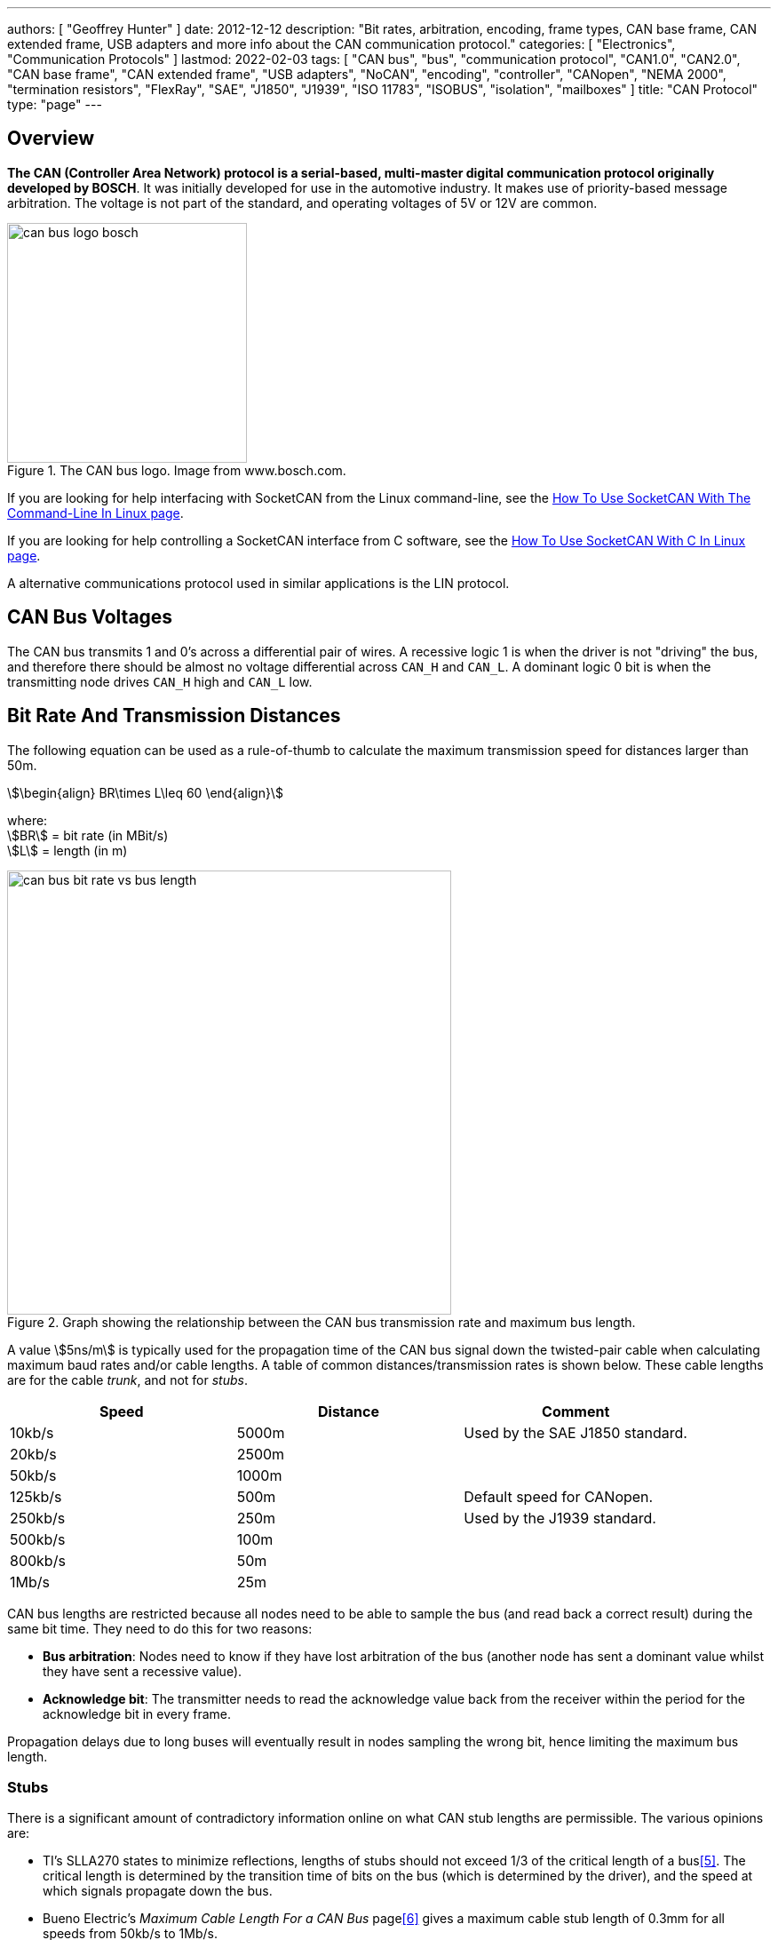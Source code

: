---
authors: [ "Geoffrey Hunter" ]
date: 2012-12-12
description: "Bit rates, arbitration, encoding, frame types, CAN base frame, CAN extended frame, USB adapters and more info about the CAN communication protocol."
categories: [ "Electronics", "Communication Protocols" ]
lastmod: 2022-02-03
tags: [ "CAN bus", "bus", "communication protocol", "CAN1.0", "CAN2.0", "CAN base frame", "CAN extended frame", "USB adapters", "NoCAN", "encoding", "controller", "CANopen", "NEMA 2000", "termination resistors", "FlexRay", "SAE", "J1850", "J1939", "ISO 11783", "ISOBUS", "isolation", "mailboxes" ]
title: "CAN Protocol"
type: "page"
---

:imagesdir: {{< permalink >}}

## Overview

**The CAN (Controller Area Network) protocol is a serial-based, multi-master digital communication protocol originally developed by BOSCH**. It was initially developed for use in the automotive industry. It makes use of priority-based message arbitration. The voltage is not part of the standard, and operating voltages of 5V or 12V are common.

.The CAN bus logo. Image from www.bosch.com.
image::can-bus-logo-bosch.png[width=270px]

If you are looking for help interfacing with SocketCAN from the Linux command-line, see the link:/programming/operating-systems/linux/how-to-use-socketcan-with-the-command-line-in-linux/[How To Use SocketCAN With The Command-Line In Linux page].

If you are looking for help controlling a SocketCAN interface from C software, see the link:/programming/operating-systems/linux/how-to-use-socketcan-with-c-in-linux/[How To Use SocketCAN With C In Linux page].

A alternative communications protocol used in similar applications is the LIN protocol.


== CAN Bus Voltages

The CAN bus transmits 1 and 0's across a differential pair of wires. A recessive logic 1 is when the driver is not "driving" the bus, and therefore there should be almost no voltage differential across `CAN_H` and `CAN_L`. A dominant logic 0 bit is when the transmitting node drives `CAN_H` high and `CAN_L` low.

== Bit Rate And Transmission Distances

The following equation can be used as a rule-of-thumb to calculate the maximum transmission speed for distances larger than 50m.

[stem]
++++
\begin{align}
BR\times L\leq 60
\end{align}
++++

[.text-center]
where: +
stem:[BR] = bit rate (in MBit/s) +
stem:[L] = length (in m) +

.Graph showing the relationship between the CAN bus transmission rate and maximum bus length.
image::can-bus-bit-rate-vs-bus-length.png[width=500px]

A value stem:[5ns/m] is typically used for the propagation time of the CAN bus signal down the twisted-pair cable when calculating maximum baud rates and/or cable lengths. A table of common distances/transmission rates is shown below. These cable lengths are for the cable _trunk_, and not for _stubs_.

|===
| Speed | Distance | Comment

| 10kb/s  | 5000m | Used by the SAE J1850 standard.
| 20kb/s  | 2500m |
| 50kb/s  | 1000m | 
| 125kb/s | 500m  | Default speed for CANopen.
| 250kb/s | 250m  | Used by the J1939 standard.
| 500kb/s | 100m  |
| 800kb/s | 50m   |
| 1Mb/s   | 25m   |
|===

CAN bus lengths are restricted because all nodes need to be able to sample the bus (and read back a correct result) during the same bit time. They need to do this for two reasons:

* **Bus arbitration**: Nodes need to know if they have lost arbitration of the bus (another node has sent a dominant value whilst they have sent a recessive value).
* **Acknowledge bit**: The transmitter needs to read the acknowledge value back from the receiver within the period for the acknowledge bit in every frame.

Propagation delays due to long buses will eventually result in nodes sampling the wrong bit, hence limiting the maximum bus length.

=== Stubs

There is a significant amount of contradictory information online on what CAN stub lengths are permissible. The various opinions are:

* TI's SLLA270 states to minimize reflections, lengths of stubs should not exceed 1/3 of the critical length of a bus<<bib-ti-slla270-can-phy-layer-req>>. The critical length is determined by the transition time of bits on the bus (which is determined by the driver), and the speed at which signals propagate down the bus.
* Bueno Electric's _Maximum Cable Length For a CAN Bus_ page<<bib-bueno-electric-max-cable-len>> gives a maximum cable stub length of 0.3mm for all speeds from 50kb/s to 1Mb/s.
* and OnSemi<<bib-on-semi-topo-high-speed-can>> give the following rule:
+
[stem]
++++
L_{STUB_MAX} = \frac{T_{PROP_SEG}}{50 \cdot T_{PROP(BUS)}}
++++

Some CAN bus drivers provide pins so that you can adjust their slew rate.

== Termination Resistors

For high-speed transmission on the CAN bus, **_termination resistors_ are required between the `CAN_H` and `CAN_L` wires at both ends of the cable**. However, make sure to only add them at the ends of the cable, **any CAN devices connected partway along the bus should not have termination resistors**. For a CAN bus in which devices may be arbitrarily connected and disconnected, it is common practise to add _switchable termination_, which can be connected manually with a typical mechanical switch or automatically controlled by firmware/software using an MOSFET-based switch or similar. Although required by the standard, termination resistors are not typically required for the CAN bus to function at slow speeds over small distances.

Adding a single termination resistor of `120R` at each end of the bus is called _standard termination_. Sometimes a decoupling capacitor is also added in conjunction with the termination resistors. This is called _split termination_<<bib-ti-importance-of-termination-resistors>>, as you have to use two termination resistors instead of one, with the capacitor "splitting" them in two. Using this combination of resistors and capacitor makes a _low-pass filter_ for the common-mode noise on the bus, which has a corner frequency given by the equation<<bib-ti-importance-of-termination-resistors>>:

[stem]
++++
\begin{align}
f_{corner} = \frac{1}{2\pi \cdot R_{term/2} \cdot C_{split}}
\end{align}
++++

== Isolation

When CAN bus receivers are incorporated onto PCBs with microcontrollers and other digital/analogue circuitry, it is common practise to isolate the CAN circuitry so that noise and voltage spikes from the CAN bus do not damage the circuitry.

== Connectors

The CiA DS-102 standard defines CAN bus pin assignments for the ubiquitous serial DE-9 connector:

.CAN bus pin assignments for the DE-9 serial connector from the CiA DS-102 standard.
image::can-bus-cia-ds-102-9-pin-sub-d-connector-pin-assignment.png[width=500px]

This pin layout is also used for other CAN standards such as CANopen.

== Arbitration

**The CAN network uses priority-based message arbitration**. Message arbitration is required because the CAN networks supports a multi-master bus configuration (i.e. no one master node controls all communication, any node is freely able to attempt to transmit at any time). Arbitration works like such:

The drivers to the CAN line(s) are open-drain. This means that if a node writes a 0 (dominant), it will over-write a 1 (recessive). This is also called a _wired AND_ configuration.

TIP: _Wired AND_ is a good way to allow physical arbitration to take place when multiple nodes to attempt to communicate at the same time. The link:/electronics/communication-protocols/i2c-communication-protocol/[I2C bus] is another protocol that uses this technique.

* Both nodes starts to transmit, but each message has a different message ID. Both nodes also monitor the state of the bus.
* At some point in time, because of the different message IDs, one node will try to transmit a 0 (dominant) while the other will try to transmit a 1 (recessive).
* The node transmitting the 0 will detect the bus as 0, and will continue transmitting.
* The node transmitting the 1 will detect the bus as 0, indicating that it has lost control (remember a 1 is recessive, and get's "overwritten" by a 1 due to the open-drain drive). This node will back-off, stop transmitting, and try again later.

After understanding the arbitration process explained above, it's clear that **CAN messages with lower numbered identifiers will therefore take priority over those with higher identifiers**.

<<arbitration-waveform-waveform-full-annotated>> shows arbitration happening with a real-world scope capture, by showing the changing dominant bus voltage as driving transceivers lose arbitration and "drop" off the bus. 

[[arbitration-waveform-waveform-full-annotated]]
.Scope capture showing arbitration happen in real life! This scope was connected at some point on a long CAN bus with many transceivers, with a differential probe across the CAN_H and CAN_L wires. Since each transceiver is a different distance away from the measurement point, and there were transceiver from different IC manufacturers on the bus, each one drives the bus to a slightly different dominant voltage as seen by the scope.
image::arbitration-waveform/waveform-full-annotated.png[width=600px,link="{{< permalink >}}/arbitration-waveform/waveform-full-annotated.png"]

If we zoom in on one of the arbitration events as in <<arbitration-waveform-waveform-zoomed-in-annotated>> we can see it aligns with the bit period of 8us (the CAN bus was running at 125kHz).

[[arbitration-waveform-waveform-zoomed-in-annotated]]
.Zoomed in view of the above scope capture, showing the width of the arbitration "events" aligns with the bit period of 8us (CAN bus was running at 125kHz).
image::arbitration-waveform/waveform-zoomed-in-annotated.png[width=600px,link="{{< permalink >}}/arbitration-waveform/waveform-zoomed-in-annotated.png"]

== CAN Bit Timing

<<can-bit-timing>> shows the timing of a single CAN bit. **A single CAN bit is broken down into different time segments**. Each time segment is defined by an integer number of _time quanta_ (stem:[t_q]). Time quanta is determined by the clock provided to the CAN transceiver. This CAN clock is usually provided from a faster system clock by dividing by a programmable pre-scalar. The minimum is 5, but there is usually 8 or more stem:[t_q] per CAN bit. The _time quanta_ is the smallest amount of time that the CAN transceiver can adjust it's timing by (i.e. it's resolution).

. `SYNC_SEG`: This is always stem:[t_q]. The transceiver expects the bit transitions to occurs during this time period. If they don't, the transceiver performs <<_resynchronization, resynchronization>> to re-align itself.
. `PROP_SEG`: This is the time segment of the bit in which it is expected that the transition will finish propagating to all nodes. It is the _two way propagation_ that matters, i.e. the total time for the transmitted bit to propagate to all nodes and then the nodes response to propagate back. This has to include the propagation time of the signal on the wire (5ns/m is a good approximation), plus propagation delay through the CAN transceivers.
. `PHASE_SEG_1`: Phase segment 1.
. `SAMPLE_POINT`: This is the point in time in-between `PHASE_SEG_1` and `PHASE_SEG_2` at which the transceiver samples the value on the bus (recessive or dominant).
. `PHASE_SEG_2`: Phase segment 2.

[[can-bit-timing]]
.Timing diagram of a single CAN bit.
image::can-bit-timing.svg[width=900px]

Only one sample point is shown in <<can-bit-timing>>, however **some transceivers support sampling the bus three times to improve noise resiliency** -- once at the sample point as shown in the diagram, once at stem:[1t_q] before this point and once 1TQ after this point. Majority voting is then used to determine the state of the bus.

[width=70%]
|===
| Segment     |  Duration

| SYNC_SEG    | stem:[1t_q]
| PROP_SEG    | stem:[(1..8)t_q]
| PHASE_SEG_1 | stem:[(1..8)t_q]
| PHASE_SEG2  | stem:[max(IPT, t_{PHASE\_SEG\_1})]
|===

IPT is the _information processing time_.

Most CAN transceivers have the lengths of the bit segments configured so that they sample the bit between 75% and 87.5% of the time between the start of one bit and the beginning of the next bit<<bib-elektromotus-can-bus-topology-recommendations>>.

Because any CAN node may sample the bus as soon as `PROP_SEG` is over, the two way propagation of the signal between any two nodes on the bus must occur before the end of `PROP_SEG`. <<can-bit-timing-prop-delay-between-two-nodes>> illustrates this between two nodes, one which is the transmitter and another which is the receiver. The signal has to propagate back from the receiver to the transmitter within this time because the transmitter needs to read back values from the bus during arbitration and the acknowledge bit.

[[can-bit-timing-prop-delay-between-two-nodes]]
.Diagram showing why the two-way propagation of the bit must occur between any two nodes before the end of the `PROP_SEG`.
image::can-bit-timing-prop-delay-between-two-nodes.svg[width=800px]

The main limiting factor on the total bus length at a specific baud rate is the stabilization time for a dominant to recessive bit transmission on the bus. Because it is not driven, the termination resistors play the role of bringing the differential voltage back to the recessive state. The time it takes for the resistors to do this is **primarily dependent on the amount of capacitance on the bus**. This in term determines the maximum length of the bus, as adding additional twisted pair cable increases the capacitance.

== Synchronization

=== Hard Synchronization

_Hard synchronization_ occurs on the first recessive-to-dominant transition (the _start-of-frame_, or SOF) when the bus is idle<<bib-microchip-can-mod-bit-timing>>.

=== Resynchronization

_Resynchronization_ is done throughout a CAN frame to maintain the initial synchronization that was done with the hard synchronization. Local oscillator drift (frequency differences between the oscillators driving each node) will cause the bit timing between each node to drift. Resynchronization aims to periodically correct for this.

Resynchronization is done on the recessive-to-dominant transitions that occur during a frame. The actual measured transition compared to where it is expected to occur, which is during the `SYNC_SEG` (see <<can-bit-timing>> for a diagram illustrating these segments). Depending on whether the actual transitions occurs before, during or after the `SYNC_SEG`, time is either added to the `PHASE_SEG_1` segment or subtracted from the `PHASE_SEG_2` segment. The following rules are used:

* Transition occurs before `SYNC_SEG`: `TQ` is subtracted from `PHASE_SEG_2`.
* Transition occurs during `SYNC_SEG`: No adjustment.
* Transition occurs after `SYNC_SEG`: `TQ` is added to `PHASE_SEG_1`.

The amount of `TQ` added or subtracted depends on the _synchronization jump width_ (SJW, also called _resynchronization jump width_ or RJW<<bib-cia-bit-timing>>). The SJW is usually a configurable (programmable) parameter of the CAN transceiver.

TIP: Remember that the dominant state is driven, hence the recessive-to-dominant transition is always going to be sharper then the dominant-to-recessive transition, hence why the former edges are used for resynchronization.

A transmitting node will not resynchronize on a positive phase error. This means that a transmitting node will not resynchronize due to propagation delays of it's own message. Instead, it is left up to the receivers to resynchronize.

== Encoding

The CAN bus uses _bit-stuffed NRZ encoding_.

Any sequential sequence of 5 bits of the same type requires the transmitter to insert (_stuff_) a bit of the opposite polarity. Consequentially, the receiver has to remove this bit from the incoming data stream, as it is not part of the original data.

This bit stuffing prevents serious clock drift when there a long sequences of either 0's or 1's transmitted on the bus. There is no separate clock signal (which is why the CAN bus can be called an _asynchronous protocol_), so the clock is recovered from the data.

## Frame Types

* **Data Frames**: Used to transmit a data payload of up to 8 bytes. Very similar frame structure to a remote frame.
* **Remote Frames**: Used to request data. Contains no data payload itself. Very similar frame structure to a data frame.
* **Error Frames**: Transmitted when a node encounters an error during communication. An error frame contains only an error flag and an error delimiter.

## Frame Structure

Dominant bits are logic level 0, while recessive bits are logic level 1.

**Standard Data/Remote Frame (11-bit Identifier)**

.The standard (base) CAN frame format for both data and remote frames.
image::can-standard-base-frame-format-data-remote.png[width=883px]

_**SOF bit:**_ A dominant start of frame bit marks the start of a message. It is used to synchronize all the nodes on a bus after being idle. Transmitted by the sender.

_**11-bit Identifier:**_ This 11-bit value is used to identify the contents packet. It is also used to prioritize packets, and identifiers with lower values will have higher priorities. It is important to note that the identifier is NOT a destination node address. It is purely used to identify the type of message, and multiple CAN nodes may be listening/receiving this type of message.

_**RTR bit**_: The _Remote Transit Request_ bit differentiates between data and remote frames (a remote frame is a request for data). In data frames, this bit is dominant and in remote frames this bit is recessive. Thus, data being returned from a request always has a higher priority than a packet requesting the data (with the same identifier).

_**IDE bit**_: The Identifier Extension bit distinguishes between standard and extended frames. In standard frames this bit is dominant, in extended frames this bit is recessive.

_**r0 bit:**_ This bit is reserved for future CAN bus standards user. Always recessive.

_**4-bit DLC:**_ The 4-bit Data Length Code (DLC) contains the number of bytes that will be transmitted. Since the range of data bytes can vary between 0-8, we need 4 bits to specify this value. DLC values from 9-15 are not allowed.

_**0-8 bytes Data:**_ This is the data payload. Up to 8 bytes can be sent in a single packet, as long as it is a data frame. For a remote frame, there must be no data bytes.

_**16-bit CRC:**_ The Cyclic Redundancy Check (CRC) is used to detect errors in the packet. It consists of a 15-bit CRC value followed by a delimiter.

_**2-bit ACK:**_ The sender sends a recessive value for the first acknowledge bit of the acknowledge field (called the _ACK slot_). The receiver(s) drives the first acknowledge bit to to the dominant state if it wants to acknowledge the bit. The 2nd bit of the acknowledge field is the ACK delimiter and is driven recessive by the transmitter.

TIP: In the situation when there are multiple receivers, the acknowledge bit will be driven to the dominant by state by 1 or more of the receivers if they acknowledge. 

_**7-bit EOF:**_ The End Of Frame is marked with 7 recessive bits.

.Don't always believe what you see in datasheets. There is definitely no 'Integrated Development Environment' bit in a CAN frame. Image from https://www.st.com/resource/en/application_note/dm00625700-fdcan-peripheral-on-stm32-devices-stmicroelectronics.pdf, accessed 2021-04-19.
image::st-can-frame-incorrect-acronym-ide.png[width=500px]

**Extended Data/Remote Frame (29-bit Identifier)**

.The extended CAN frame format for both data and remote frames.
image::can-extended-frame-format-data-remote.png[width=800px]

The extended frame is the same as the above standard frame, except for the differences described below:

_**SRR bit**_: The Substitute Remote Request bit is transmitted in extended frames at the position of the RTR bit in standard frames. It is always recessive.

_**IDE bit**_: The Identifier Extension bit distinguishes between standard and extended frames. In standard frames this bit is dominant, in extended frames this bit is recessive.

_**r1:**_ An additional reserve bit for extended frames only. Must be recessive.

_**18-bit Identifier:**_ Another 18-bits that can be used as part of the identifier, giving a total of 29-bits for the identifier in an extended frame. 11-bit identifiers have a higher priority than 29-bit identifiers.

## Message Lengths

There are two different message lengths supported by the CAN protocol.

* CAM Base Frame (CAN2.0A)
* CAM Extended Frame (CAN2.0B)

## Errors

There are 5 different types of errors defined by the CAN standard<<bib-kvaser-can-error-handling>>:

* **Bit Error**: The transmitter monitors the bus level as it sends bits. If the level is not the same as what it is transmitting, a bit error occurs. The one exception to this rule is that no bit errors are raised during the arbitration process as differences are to be expected during this phase. Physical layer error.
* **Stuff Error**: If 5 consecutive bits of the same level have been transmitted, the transmitter will add a 6th bit of opposite polarity to the transmission (and the receivers remove this 6th bit). A _stuff error_ occurs if 6 or more consecutive bits of the same type are found. Physical layer error.
* **Format Error**: Some parts of a CAN frame have predefined/fixed levels (incl. the CRC delimiter, ACK delimiter, EOF). If a receiver detects the wrong level at any of these bit locations, a _format error_ occurs. This is a data-link layer error.
* **CRC Error**: When the computed 15-bit CRC does not match the one received in the message packet, the receiver raises a _CRC error_. This is a data-link layer error.
* **Acknowledge (ACK) Error**: All receiving nodes that correctly receive a CAN frame will transmit a dominant level during the ACK bit. The transmitter sends a recessive level during this bit. If the transmitter does not detect a dominant level during this bit, an _acknowledgement error_ occurs. This is a data-link layer error.

All CAN nodes will monitor the bus for the above errors. If a node detects an error, it will transmit an _error flag_. There is more than one type of error flag, these are explained below.

### Dealing With Errors

To prevent fault CAN nodes from from permanently disturbing/blocking a CAN network, the CAN standard defines a somewhat sophisticated _fault confinement process_ that nodes much adhere to. This fault confinement process is usually implemented in CAN controllers/peripherals, such that the main application does not have to deal with this itself (many users of CAN systems may be unaware that these fault confinement processes even exist!).

**Each CAN node maintains two error counters**, the _transmit error counter_ (TEC) and the _receive error counter_ (REC). A CAN node initially starts out in the _Error Active_ state. When either of the TEC or REC (error counters) goes above 127, the node will transition to the _Error Passive_ state. When the TEC (but not the REC) goes above 255, the node transitions to the _Bus Off_ state. A node will transmit different error flags depending on what error state it is in<<bib-kvaser-can-error-handling>>:

* In the _Error Active_ state, a node will transmit _Active Error flags_ when it detects an error.
* In the _Error Passive_ state, a node will transmit _Passive Error flags_ when it detects an error. It also has to wait 
* In the _Bus Off_ state, a node will not transmit anything at all.

An _Active Error_ flag consists of 6 dominant bits followed by 8 recessive bits. The 6 dominant bits purposefully breaks the bit stuffing rule above (of no more than 5 consecutive bits having the same level), which causes all other nodes to send their own error flag (in response to the violation of the bit stuffing rule).

An _Error Passive_ flag consists only of recessive bits, as to not disrupt any existing communications (i.e. will not block the bus).

**Adding/Subtracting From the Error Counters**

The rules for adding to or subtracting from the error counters is rather complex<<bib-port-can-faq-errors>>:

* When a receiver detects an error, the REC will be increased by 1, except when the detected error was a Bit Error during the sending of an Active error Flag or an Overload Flag.
* When a receiver detects a dominant bit as the first bit after sending an Error Flag, the REC will be increased by 8.
* When a transmitter sends an Error Flag, the TEC is increased by 8. Exception 1: If the transmitter is Error Passive and detects an ACK Error because of not detecting a dominant ACK and does not detect a dominant bit while sending its Passive Error Flag. Exception 2: If the transmitter sends an Error Flag because a Stuff Error occurred during arbitration, and should have been recessive, and has been sent as recessive but monitored as dominant.
* If the transmitter detects a Bit Error while sending an Active Error Flag or an Overload Frame, the TEC is increased by 8.
* If a receiver detects a Bit Error while sending an Active Error Flag or an Overload Flag, the REC is increased by 8.
* Any node tolerates up to 7 consecutive dominant bits after sending an Active Error Flag, Passive Error Flag or Overload Flag. After detecting the fourteenth consecutive dominant bit (in case of an Active Error Flag or an Overload Flag) or after detecting the eighth consecutive dominant bit following a Passive Error Flag, and after each sequence of additional eight consecutive dominant bits, every transmitter increases its TEC by 8 and every receiver increases its REC by 8.
* After successful transmission of a frame (getting ACK and no error until EOF is finished), the TEC is decreased by 1 unless it was already 0.
* After the successful reception of a frame (reception without error up to the ACK Slot and the successful sending of the ACK bit), the REC is decreased by 1, if it was between 1 and 127. If the REC was 0, it stays 0, and if it was greater than 127, then it will be set to a value between 119 and 127.
* A node is Error Passive when the TEC equals or exceeds 128, or when the REC equals or exceeds 128. An error condition letting a node become Error Passive causes the node to send an Active Error Flag.
* A node is Bus Off when the TEC is greater than or equal to 256.
* An Error Passive node becomes Error Active again when both the TEC and the REC are less than or equal to 127.
* A node which is Bus Off is permitted to become Error Active (no longer Bus Off) with its error counters both set to 0 after 128 occurrence of 11 consecutive recessive bits have been monitored on the bus.

**Transmit errors are generally "weighted" more than receive errors because it's more likely that the transmitter is the one at fault**, and hence it will transition to the _Error Passive_ and _Bus Off_ states before the receiving node would.

Many CAN controllers provide status bits and interrupts (when the node transitions to this state) for the following conditions:

* An "error warning", when at least one of the error counters is above 96.
* When the node is in the "Bus Off state".

## CAN Controller IP

Most popular FPGA vendors provide pre-licensed (you don't have to pay anything to use it!) CAN controller IP cores for use within their FPGAs.

Xilinx provides the link:https://www.xilinx.com/products/intellectual-property/1-8dyf-2862.html[CAN 2.0B and CAN-FD Controller IP core] which is compatible with the Ultrascale, Zynq-7000, 7-series, 6-series and other Xilinx FPGAs.

## Standards

### CANopen

CANopen was developed for embedded devices in automation systems . It defines the OSI network layers that the basic CAN standards leaves unspecified, which includes the network layer and above.

.The CANopen logo.
image::can-open-logo.jpg[width=500px]

The CANopen standard is defined by the CiA (CAN in Automation) group. The documents for these standards can be found at link:https://www.can-cia.org/groups/specifications/[https://www.can-cia.org/groups/specifications/]. The most important document is [CiA 301](), which defines the CANopen application layer. If the above link is down, you can view the link:cia-301-canopen-specification-document.pdf[local cached copy, v4.2.0, accessed June 2020].

All CANopen nodes must have a object dictionary.

### FlexRay

FlexRay is a newer protocol that has been designed to overcome some of the limitations of the CAN bus. It supports much longer message data lengths and has improved CRC/error detection. However it is more expensive to implement than CAN as as of June 2020 is still not as popular worldwide as CAN.

### ISO 11783

ISO 11783 is title "Tractors and machinery for agriculture and forestry—Serial control and communications data network" and is commonly called _ISOBUS_. It is based of the SAE J1939 protocol (which includes the CAN bus).

### ISO 11898

**ISO 11898 is a widely followed basic CAN standard, defining parts of the physical and data link layers**. There are many different versions of this standard:

* ISO 11898-1:2015 - Specifies data-link layer and physical signalling
* ISO 11898-2:2003 - Specifies the high-speed transmission (up to 1MBit/s) medium access unit (MAU). **This has been revised by ISO 11898-2:2016.**
* ISO 11898-2:2016 - Specifies the high-speed physical media attachment (HS-PMA) component for the CAN bus.
* ISO 11898-3:2006 - Specifies low-speed, fault tolerant CAN bus information transfer between road vehicles.

ISO 11898 specifies a maximum bus length of 1km, but does allow the use of bridge-devices or repeaters to extend the bus beyond this<<bib-cia-can-physical-layer>>.

**Related to ISO 11898 is ISO 16845, which details test suites and test requirements** for checking CAN bus/controller conformance to the specs.

### NEMA 2000

A communication protocol for ships which is based on the CAN standard.

### PeliCAN

**PeliCAN is a CAN controller "mode" named by NXP with the arrival of their SJA1000 stand-alone CAN controller ICs**, which were a successor to the PCA82C200 CAN controller ICs (BasicCAN). PeliCAN supports all of the frame types defined by CAN 2.0B.

PeliCAN mode extensions include:

* Error counters
* Error interrupt
* Single-shot transmission (no re-transmission)
* Listen only mode
* Hot plug-in support
* Acceptance filter extension
* Self reception support (can receive messages sent by self)

### SAE J1939-11

Uses a shielded twisted pair. Used in trucks, agricultural and industrial equipment.

## Licensing

**The CAN protocol and CAN FD protocol are protected with IP rights by Bosch**. Any CAN IP modules for a FPGA or ASIC (including self-developed ones!!!), or fixed hardware CAN IP peripherals for microcontrollers **must be licensed**.

.A screenshot of the CAN bus licensing fee details from Bosch. Image from http://www.bosch-semiconductors.de/media/automotive_electronics/pdf_2/ipmodules_3/can_protocol_license_1/Bosch_CAN_Protocol_License_Conditions.pdf.
image::can-bus-licensing-fee-highlighted-bosch.png[width=506px]

### TVS Diodes

There are link:/electronics/components/diodes[TVS diode components] specifically designed for CAN bus ESD suppression. Single diode 2-pin packages or double (termed a _diode array_) TVS diode 3-pin packages are common. Common standoff voltages are stem:[12V] and stem:[24V] and common power dissipations are stem:[200-500W].

.Block diagram and application example for the CAN bus AQ24CANFD TVS diode from LittelFuse. Image from <https://www.littelfuse.com/~/media/electronics/datasheets/tvs_diode_arrays/littelfuse_tvs_diode_array_aq24canfd_datasheet.pdf.pdf>, acquired 2021-04-27.
image::can-bus-tvs-diodes-littelfuse-sm24canb-block-diagram-and-application-example.png[width=600px]

## CAN Controller Mailboxes

Many microcontroller CAN peripherals contain CAN _mailboxes_. A mailbox is a storage place in hardware for a CAN frame (message) which is either being sent or received. Microcontrollers typically have 4-16 mailboxes, with them being a mixture of fixed transmit or receive mailboxes, or having the ability of configure each mailbox as either for transmit or receive.. The concept of a _mailbox_ significantly reduces the CPU load on the microcontroller when transmitting and receiving CAN frames of interest. To send CAN frames, you will need to use at least one mailbox, but you can have multiple if needed. Multiple transmit mailboxes can be useful if you want to schedule multiple frames for transmission on the bus, and also provide a  priority (higher priority frames will be sent first).

Receive mailboxes are configured with a receive mask that filter incoming frames. Only incoming frames which pass the filter are stored in the mailbox. The typical process is as follows:

. The frame ID is ANDed with the mask from the first receive mailbox.
. The masked frame ID is then compared with the filter value for the first receive mailbox.
. If the filter matches, the frame is accepted and the logic terminates here.
. If the filter does not match, steps 1-3 are tried with the next receive mailbox.
. If no matches occur, the frame is discarded.

### Real Mailbox Examples

* CANmodule-III is a HDL CAN controller module which has 16 receive mailboxes and 8 transmit mailboxes<<bib-design-reuse-embedded-can-bus-controller>>.
* STM32F microcontrollers with CAN peripherals have a number and transmit/receive mailboxes.

## NoCAN

NoCAN is a communications protocol that is **built on-top of the CAN bus**. It provides a layer of abstraction on-top of a 125kHz CAN bus which adds _publish-subscribe based messaging_ and _automated address assignment_. With many wireless options available for IoT devices, NoCAN was borne out the idea that there is a need for an easy-to-use wired communications solution for IoT devices. The protocol was created by Omzlo and was link:https://www.kickstarter.com/projects/1242572682/nocan-the-wired-iot-platform-for-makers[funded in part by a KickStarter campaign] in 2019.

.The Omzlo logo.
image::omzlo-white.png[width=200px]

NoCAN only uses the _CAN Extended Mode_, which supports a 29-bit ID, and up to 8 bytes of message data. However NoCAN provides the ability to send up to 64 bytes of data per message by chaining together up to 8 CAN messages (also called frames). For every NoCAN bus, there must be one (and only one) "special" node called a _Network Manager_, and one or more "standard" nodes. NoCAN also offers defines message formats for firmware update and bootloader control over the CAN bus.

NoCAN supports up to 128 nodes on a CAN bus. 

## DeviceNet (IEC 62026-3)

_DeviceNet_ is a network/messaging layer on top of the CAN bus protocol. It is commonly used in the automation industry. 

DeviceNet supports the following baud rates:

* 125Kbits/s
* 250Kbits/s
* 500Kbits/s

DeviceNet cable typically consists of two shielded, twisted pairs. One pair has a larger wire diameter for carrying power, and the other pair with a smaller wire diameter is for the data. 

== CAN Bus Transceivers

=== TN82527

The TN92527 (a.k.a just the _82527_) is a older CAN transceiver made by Intel<<bib-intel-82527>>. It was Intel's first CAN controller that supported CAN Specification 2.0.

[.overflow]
--
[.table-1000,cols="1,1,1,1,1,1,1,2"]
|===
| Manf. | Manf. Part Num. | Data Rate | Isolated? | Price (USD, 100) | Package | Datasheet | Comments

| NXP
| TJA1052i
| 5Mbps
| Yes
| ?
| SOIC-16W
| link:https://www.nxp.com/docs/en/data-sheet/TJA1052I.pdf[Datasheet]
|

| Texas Instruments
| ISO1044BD
| 5Mbps
| Yes
| link:https://www.digikey.com/en/products/detail/texas-instruments/ISO1044BD/13237251[$2.88]
| SOIC-8
| link:https://www.ti.com/lit/ds/symlink/iso1044.pdf[Datasheet]
|

|===
--

== CAN Bus Repeaters

**CAN bus repeaters are devices that allow you to extend the length of a CAN bus or make a fixed-length bus more resilient to external noise**. They do this by _regenerating_ (a.k.a. _buffering_) the CAN bus signal. They typically pass-through signals from one side to the other very quickly (a low _propagation delay_) and therefore are typically invisible to the other nodes on the CAN bus.

.A CAN bus repeater topology from the CiA ISO 118989-2 standard.
image::iso-11898-2-can-bus-repeater.png[width=600px]

Ideally, the CAN bus repeater would go into a sensible passive state when powered down and present high-impedance inputs to the connected CAN bus segments. It should also provide _glitch free_ power up and power down such that spurious signals are not emitted on the bus at start-up or shut-down.

On Semiconductor manufactures the link:https://docs.rs-online.com/c9be/0900766b816f7ada.pdf[AMIS-42770 IC] which can be configured to act as a CAN bus repeater with little external circuitry.

.Application diagram from the AMIS-42770 IC's datasheet which shows how it can be configured to act as a CAN bus repeater.
image::amis-42770-on-semiconductor-can-bus-repeater-ic.png[width=600px]

=== Examples

**CAN Bus Repeater CRep S4 by EMS Wuensche**

This device has 4 separate channels and is transparent to the other nodes on the CAN bus.

.The CRep S4 CAN Bus repeater by EMD Wuensche.
image::ems-crep-s4-can-bus-repeater.png[width=500px]

**CAN FD Repeater Reference Design**

A in-depth reference design by Texas Instruments which explains the inner-workings of a CAN bus repeater.

Link: link:http://www.ti.com/lit/ug/tidudb5a/tidudb5a.pdf?ts=1591658758534[http://www.ti.com/lit/ug/tidudb5a/tidudb5a.pdf?ts=1591658758534] link:/electronics/communication-protocols/can-protocol/ti-can-fd-repeater-reference-design-tida-01487.pdf[local cached copy]

One informative diagram in this document is the block-level architecture of the repeater:

.The block-level architecture of the CAN bus repeater design by Texas Instruments. Image from http://www.ti.com/lit/ug/tidudb5a/tidudb5a.pdf?ts=1591658758534.
image::reference-ti-can-repeater-design-tida-01487.png[width=700px]

[bibliography]
== References

* [[[bib-ti-importance-of-termination-resistors, 1]]]: Griffith, John (2016, Jul 14). _Why are termination networks in CAN transceivers so important?_. Texas Instruments. Retrieved 2020-06-10, from https://e2e.ti.com/blogs_/b/industrial_strength/archive/2016/07/14/the-importance-of-termination-networks-in-can-transceivers.
* [[[bib-elektromotus-can-bus-topology-recommendations, 2]]]: Elektromotus. _Elektromotus CAN bus topology recommendations
v0.2 rc2_. Retrieved 2020-06-03, from https://emusbms.com/files/bms/docs/Elektromotus_CAN_bus_recommendations_v0.2_rc3.pdf.
* [[[bib-cia-can-physical-layer, 3]]]: CiA. _CAN Physical Layer_. Retrieved 2021-05-06, from http://www.inp.nsk.su/~kozak/canbus/canphy.pdf.
* [[[bib-design-reuse-embedded-can-bus-controller, 4]]]: Design & Reuse. _CAN Bus Controller with Message Filter (Mailbox concept)_. Retrieved 2021-05-06, from https://www.design-reuse-embedded.com/product/auto_canmodule-iii_01.
* [[[bib-ti-slla270-can-phy-layer-req, 5]]] Corrigan, Steve (2008). _Application Report SLLA270: Controller Area Network Physical Layer Requirements_. Texas Instruments. Retrieved 2021-10-11 from https://www.ti.com/lit/an/slla270/slla270.pdf.
* [[[bib-bueno-electric-max-cable-len, 6]]] Bueno Electric. _Maximum Cable Length For a CAN Bus_. Retrieved 20221-10-11, from https://www.buenoptic.net/encyclopedia/item/537-maximum-cable-length-for-a-can-bus.html.
* [[[bib-on-semi-topo-high-speed-can, 7]]] OnSemi (2009, Jan). _AND8376/D:  AMIS-30660/42000 - Topology Aspects of a High-Speed CAN Bus_. Retrieved 2021-10-11, from https://www.onsemi.com/pub/collateral/and8376-d.pdf.
* [[[bib-microchip-can-mod-bit-timing, 8]]]. Richards, Pat (2001). _AN754: Understanding Microchip’s CAN Module Bit Timing_. Microchip. Retrieved 2021-10-11, from http://ww1.microchip.com/downloads/en/appnotes/00754.pdf.
* [[[bib-intel-82527, 9]]] Intel (1997, Dec). _82527 Serial Communications Controller Area Network Protocol_. Retrieved 2021-10-14, from http://www.nj7p.org/Manuals/PDFs/Intel/273150-001.PDF.
* [[[bib-cia-bit-timing, 10]]] Taralkar, Meenanath (2012). _Computation of CAN Bit Timing Parameters Simplified_. CAN in Automation. Retrieved 2021-10-14, from https://www.can-cia.org/fileadmin/resources/documents/proceedings/2012_taralkar.pdf.
* [[[bib-kvaser-can-error-handling, 11]]] Kvaser. _Kvaser CAN Protocol Course: CAN Error Handling_. Retrieved 2022-04-07, from https://www.kvaser.com/lesson/can-error-handling/.
* [[[bib-port-can-faq-errors, 12]]] port (2021, Feb 8). _CanFaqErrors_. Retrieved 2022-04-07, from http://www.port.de/cgi-bin/CAN/CanFaqErrors.
